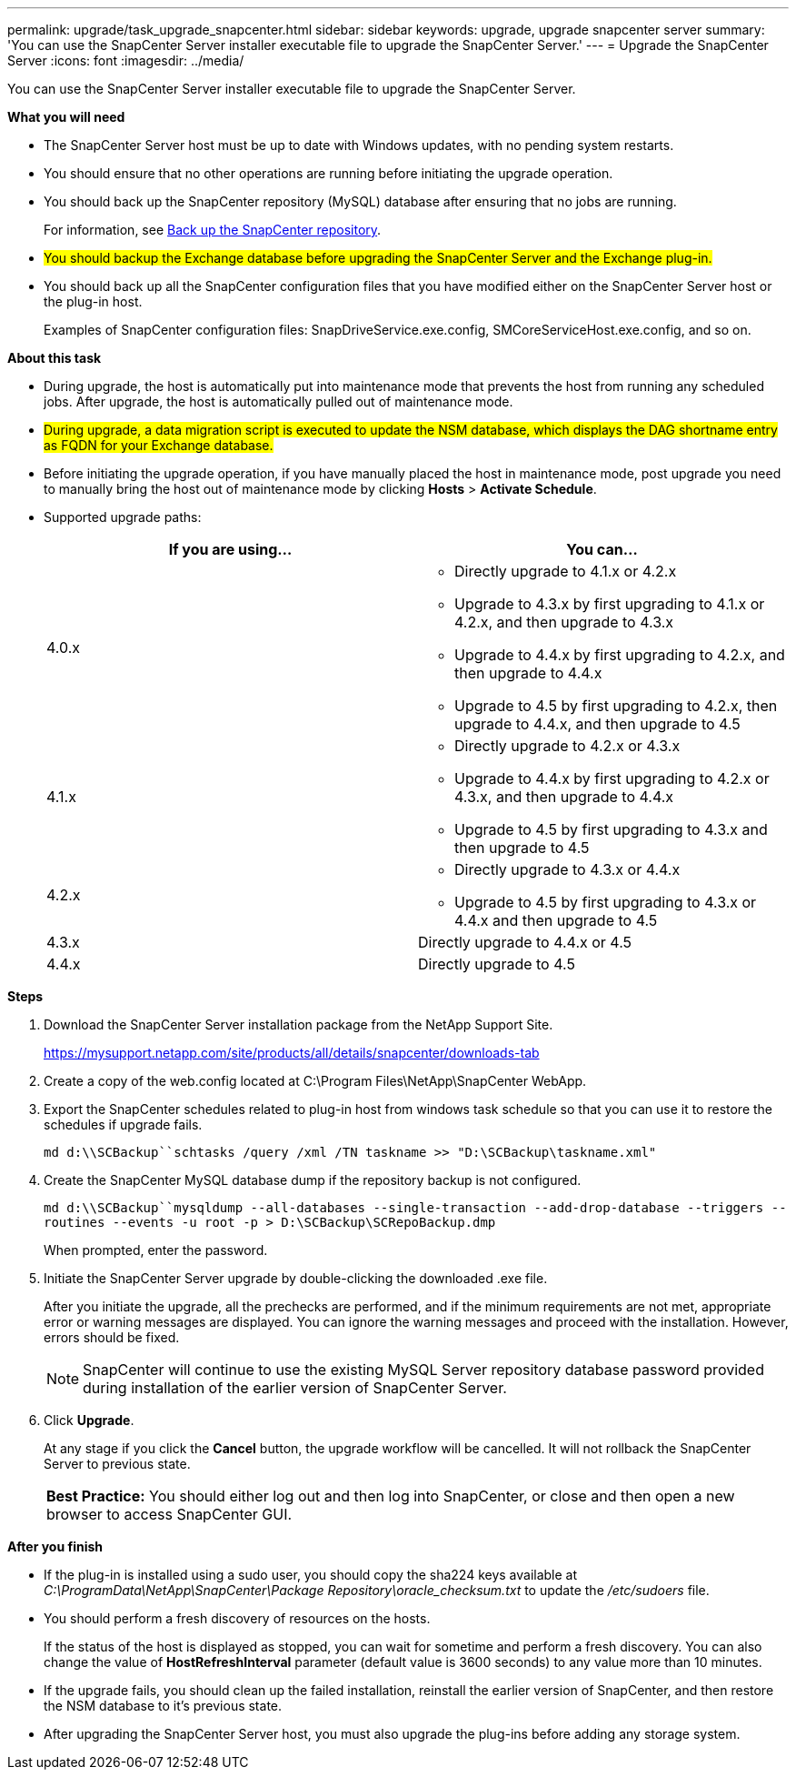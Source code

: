 ---
permalink: upgrade/task_upgrade_snapcenter.html
sidebar: sidebar
keywords: upgrade, upgrade snapcenter server
summary: 'You can use the SnapCenter Server installer executable file to upgrade the SnapCenter Server.'
---
= Upgrade the SnapCenter Server
:icons: font
:imagesdir: ../media/

[.lead]
You can use the SnapCenter Server installer executable file to upgrade the SnapCenter Server.

*What you will need*

* The SnapCenter Server host must be up to date with Windows updates, with no pending system restarts.
* You should ensure that no other operations are running before initiating the upgrade operation.
* You should back up the SnapCenter repository (MySQL) database after ensuring that no jobs are running.
+
For information, see link:../admin/concept_manage_the_snapcenter_server_repository.html#back-up-the-snapcenter-repository[Back up the SnapCenter repository^].

* #You should backup the Exchange database before upgrading the SnapCenter Server and the Exchange plug-in.#

* You should back up all the SnapCenter configuration files that you have modified either on the SnapCenter Server host or the plug-in host.
+
Examples of SnapCenter configuration files: SnapDriveService.exe.config, SMCoreServiceHost.exe.config, and so on.

*About this task*

* During upgrade, the host is automatically put into maintenance mode that prevents the host from running any scheduled jobs. After upgrade, the host is automatically pulled out of maintenance mode.

* #During upgrade, a data migration script is executed to update the NSM database, which displays the DAG shortname entry as FQDN for your Exchange database.# 

* Before initiating the upgrade operation, if you have manually placed the host in maintenance mode, post upgrade you need to manually bring the host out of maintenance mode by clicking *Hosts* > *Activate Schedule*.

* Supported upgrade paths:
+
|===
| If you are using... | You can...

a|
4.0.x
a|
* Directly upgrade to 4.1.x or 4.2.x
* Upgrade to 4.3.x by first upgrading to 4.1.x or 4.2.x, and then upgrade to 4.3.x
* Upgrade to 4.4.x by first upgrading to 4.2.x, and then upgrade to 4.4.x
* Upgrade to 4.5 by first upgrading to 4.2.x, then upgrade to 4.4.x, and then upgrade to 4.5
a|
4.1.x
a|
* Directly upgrade to 4.2.x or 4.3.x
* Upgrade to 4.4.x by first upgrading to 4.2.x or 4.3.x, and then upgrade to 4.4.x
* Upgrade to 4.5 by first upgrading to 4.3.x and then upgrade to 4.5
a|
4.2.x
a|
* Directly upgrade to 4.3.x or 4.4.x
* Upgrade to 4.5 by first upgrading to 4.3.x or 4.4.x and then upgrade to 4.5
a|
4.3.x
a|
Directly upgrade to 4.4.x or 4.5
a|
4.4.x
a|
Directly upgrade to 4.5
|===

*Steps*

. Download the SnapCenter Server installation package from the NetApp Support Site.
+
https://mysupport.netapp.com/site/products/all/details/snapcenter/downloads-tab

. Create a copy of the web.config located at C:\Program Files\NetApp\SnapCenter WebApp.
. Export the SnapCenter schedules related to plug-in host from windows task schedule so that you can use it to restore the schedules if upgrade fails.
+
`md d:\\SCBackup``schtasks /query /xml /TN taskname >> "D:\SCBackup\taskname.xml"`
. Create the SnapCenter MySQL database dump if the repository backup is not configured.
+
`md d:\\SCBackup``mysqldump --all-databases --single-transaction --add-drop-database --triggers --routines --events -u root -p > D:\SCBackup\SCRepoBackup.dmp`
+
When prompted, enter the password.

. Initiate the SnapCenter Server upgrade by double-clicking the downloaded .exe file.
+
After you initiate the upgrade, all the prechecks are performed, and if the minimum requirements are not met, appropriate error or warning messages are displayed. You can ignore the warning messages and proceed with the installation. However, errors should be fixed.
+
NOTE: SnapCenter will continue to use the existing MySQL Server repository database password provided during installation of the earlier version of SnapCenter Server.

. Click *Upgrade*.
+
At any stage if you click the *Cancel* button, the upgrade workflow will be cancelled. It will not rollback the SnapCenter Server to previous state.
+
|===
*Best Practice:* You should either log out and then log into SnapCenter, or close and then open a new browser to access SnapCenter GUI.
|===

*After you finish*

* If the plug-in is installed using a sudo user, you should copy the sha224 keys available at _C:\ProgramData\NetApp\SnapCenter\Package Repository\oracle_checksum.txt_ to update the _/etc/sudoers_ file.
* You should perform a fresh discovery of resources on the hosts.
+
If the status of the host is displayed as stopped, you can wait for sometime and perform a fresh discovery. You can also change the value of *HostRefreshInterval* parameter (default value is 3600 seconds) to any value more than 10 minutes.
//Included the above statement for BURT 1399849 for 4.5
* If the upgrade fails, you should clean up the failed installation, reinstall the earlier version of SnapCenter, and then restore the NSM database to it's previous state.
* After upgrading the SnapCenter Server host, you must also upgrade the plug-ins before adding any storage system.
